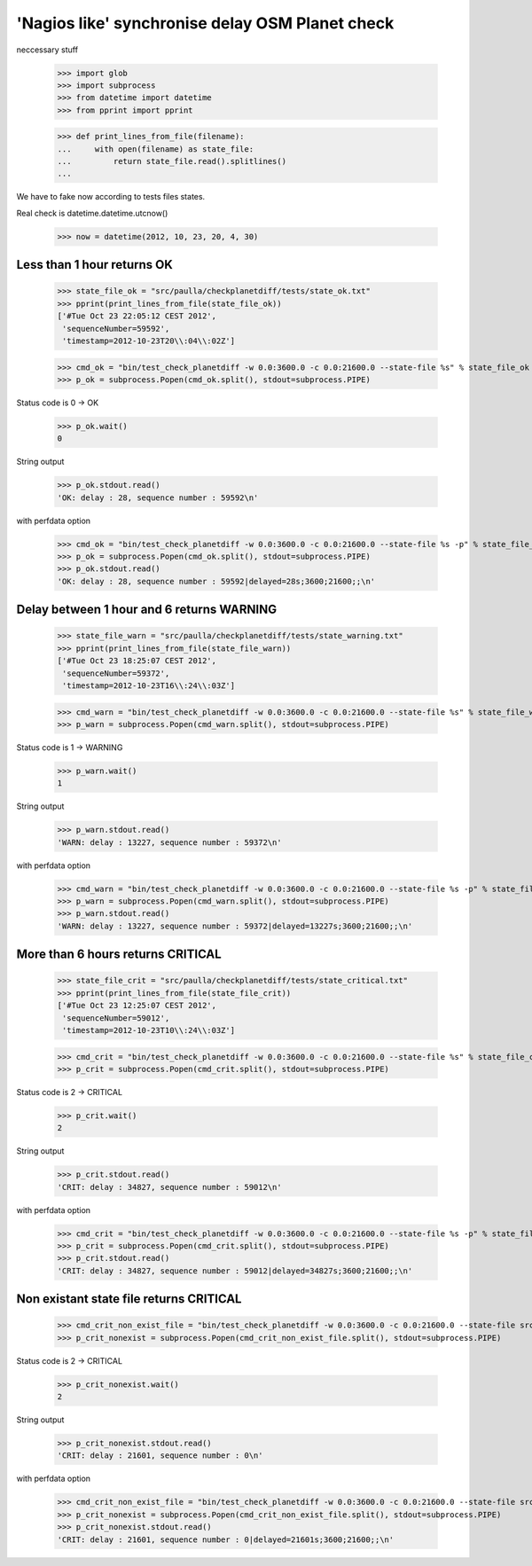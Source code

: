 'Nagios like' synchronise delay OSM Planet check
=================================================


neccessary stuff

    >>> import glob
    >>> import subprocess
    >>> from datetime import datetime
    >>> from pprint import pprint

    >>> def print_lines_from_file(filename):
    ...     with open(filename) as state_file:
    ...         return state_file.read().splitlines()
    ...

We have to fake now according to tests files states.

Real check is datetime.datetime.utcnow()

    >>> now = datetime(2012, 10, 23, 20, 4, 30)


Less than 1 hour returns OK
--------------------------------

    >>> state_file_ok = "src/paulla/checkplanetdiff/tests/state_ok.txt"
    >>> pprint(print_lines_from_file(state_file_ok))
    ['#Tue Oct 23 22:05:12 CEST 2012',
     'sequenceNumber=59592',
     'timestamp=2012-10-23T20\\:04\\:02Z']

    >>> cmd_ok = "bin/test_check_planetdiff -w 0.0:3600.0 -c 0.0:21600.0 --state-file %s" % state_file_ok
    >>> p_ok = subprocess.Popen(cmd_ok.split(), stdout=subprocess.PIPE)

Status code is 0 -> OK

    >>> p_ok.wait()
    0

String output

    >>> p_ok.stdout.read()
    'OK: delay : 28, sequence number : 59592\n'

with perfdata option

    >>> cmd_ok = "bin/test_check_planetdiff -w 0.0:3600.0 -c 0.0:21600.0 --state-file %s -p" % state_file_ok 
    >>> p_ok = subprocess.Popen(cmd_ok.split(), stdout=subprocess.PIPE)
    >>> p_ok.stdout.read()
    'OK: delay : 28, sequence number : 59592|delayed=28s;3600;21600;;\n'

Delay between 1 hour and 6 returns WARNING
-------------------------------------------

    >>> state_file_warn = "src/paulla/checkplanetdiff/tests/state_warning.txt"
    >>> pprint(print_lines_from_file(state_file_warn))
    ['#Tue Oct 23 18:25:07 CEST 2012',
     'sequenceNumber=59372',
     'timestamp=2012-10-23T16\\:24\\:03Z']

    >>> cmd_warn = "bin/test_check_planetdiff -w 0.0:3600.0 -c 0.0:21600.0 --state-file %s" % state_file_warn
    >>> p_warn = subprocess.Popen(cmd_warn.split(), stdout=subprocess.PIPE)

Status code is 1 -> WARNING

    >>> p_warn.wait()
    1

String output

    >>> p_warn.stdout.read()
    'WARN: delay : 13227, sequence number : 59372\n'

with perfdata option

    >>> cmd_warn = "bin/test_check_planetdiff -w 0.0:3600.0 -c 0.0:21600.0 --state-file %s -p" % state_file_warn
    >>> p_warn = subprocess.Popen(cmd_warn.split(), stdout=subprocess.PIPE)
    >>> p_warn.stdout.read()
    'WARN: delay : 13227, sequence number : 59372|delayed=13227s;3600;21600;;\n'

More than 6 hours returns CRITICAL
----------------------------------

    >>> state_file_crit = "src/paulla/checkplanetdiff/tests/state_critical.txt"
    >>> pprint(print_lines_from_file(state_file_crit))
    ['#Tue Oct 23 12:25:07 CEST 2012',
     'sequenceNumber=59012',
     'timestamp=2012-10-23T10\\:24\\:03Z']

    >>> cmd_crit = "bin/test_check_planetdiff -w 0.0:3600.0 -c 0.0:21600.0 --state-file %s" % state_file_crit
    >>> p_crit = subprocess.Popen(cmd_crit.split(), stdout=subprocess.PIPE)

Status code is 2 -> CRITICAL

    >>> p_crit.wait()
    2

String output

    >>> p_crit.stdout.read()
    'CRIT: delay : 34827, sequence number : 59012\n'

with perfdata option

    >>> cmd_crit = "bin/test_check_planetdiff -w 0.0:3600.0 -c 0.0:21600.0 --state-file %s -p" % state_file_crit
    >>> p_crit = subprocess.Popen(cmd_crit.split(), stdout=subprocess.PIPE)
    >>> p_crit.stdout.read()
    'CRIT: delay : 34827, sequence number : 59012|delayed=34827s;3600;21600;;\n'

Non existant state file returns CRITICAL
-----------------------------------------

    >>> cmd_crit_non_exist_file = "bin/test_check_planetdiff -w 0.0:3600.0 -c 0.0:21600.0 --state-file src/non_existant.txt"
    >>> p_crit_nonexist = subprocess.Popen(cmd_crit_non_exist_file.split(), stdout=subprocess.PIPE)

Status code is 2 -> CRITICAL

    >>> p_crit_nonexist.wait()
    2

String output

    >>> p_crit_nonexist.stdout.read()
    'CRIT: delay : 21601, sequence number : 0\n'

with perfdata option

    >>> cmd_crit_non_exist_file = "bin/test_check_planetdiff -w 0.0:3600.0 -c 0.0:21600.0 --state-file src/non_existant.txt -p"
    >>> p_crit_nonexist = subprocess.Popen(cmd_crit_non_exist_file.split(), stdout=subprocess.PIPE)
    >>> p_crit_nonexist.stdout.read()
    'CRIT: delay : 21601, sequence number : 0|delayed=21601s;3600;21600;;\n'

